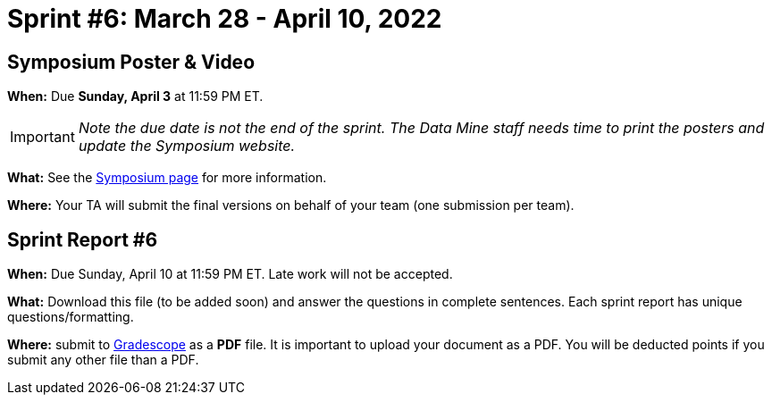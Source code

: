 = Sprint #6: March 28 - April 10, 2022


== Symposium Poster & Video

*When:* Due *Sunday, April 3* at 11:59 PM ET.  

[IMPORTANT]
====
_Note the due date is not the end of the sprint. The Data Mine staff needs time to print the posters and update the Symposium website._  
====

*What:* See the xref:symposium.adoc[Symposium page] for more information. 

*Where:* Your TA will submit the final versions on behalf of your team (one submission per team).

== Sprint Report #6

*When:* Due Sunday, April 10 at 11:59 PM ET. Late work will not be accepted.  

*What:* Download this file (to be added soon) and answer the questions in complete sentences. Each sprint report has unique questions/formatting. 

*Where:* submit to link:https://www.gradescope.com/[Gradescope] as a *PDF* file. It is important to upload your document as a PDF. You will be deducted points if you submit any other file than a PDF.

